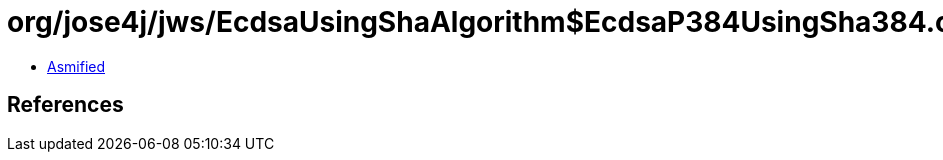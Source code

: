 = org/jose4j/jws/EcdsaUsingShaAlgorithm$EcdsaP384UsingSha384.class

 - link:EcdsaUsingShaAlgorithm$EcdsaP384UsingSha384-asmified.java[Asmified]

== References

